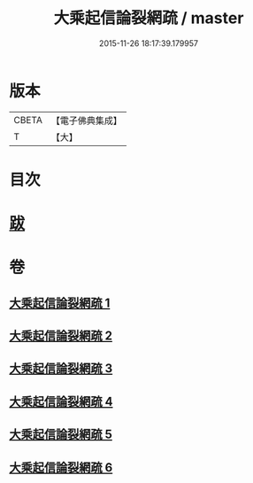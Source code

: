 #+TITLE: 大乘起信論裂網疏 / master
#+DATE: 2015-11-26 18:17:39.179957
* 版本
 |     CBETA|【電子佛典集成】|
 |         T|【大】     |

* 目次
* [[file:KR6o0109_006.txt::0464a9][跋]]
* 卷
** [[file:KR6o0109_001.txt][大乘起信論裂網疏 1]]
** [[file:KR6o0109_002.txt][大乘起信論裂網疏 2]]
** [[file:KR6o0109_003.txt][大乘起信論裂網疏 3]]
** [[file:KR6o0109_004.txt][大乘起信論裂網疏 4]]
** [[file:KR6o0109_005.txt][大乘起信論裂網疏 5]]
** [[file:KR6o0109_006.txt][大乘起信論裂網疏 6]]
